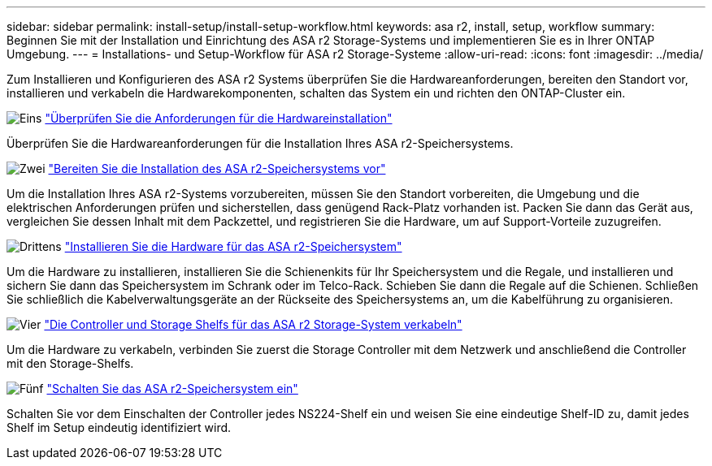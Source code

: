 ---
sidebar: sidebar 
permalink: install-setup/install-setup-workflow.html 
keywords: asa r2, install, setup, workflow 
summary: Beginnen Sie mit der Installation und Einrichtung des ASA r2 Storage-Systems und implementieren Sie es in Ihrer ONTAP Umgebung. 
---
= Installations- und Setup-Workflow für ASA r2 Storage-Systeme
:allow-uri-read: 
:icons: font
:imagesdir: ../media/


[role="lead"]
Zum Installieren und Konfigurieren des ASA r2 Systems überprüfen Sie die Hardwareanforderungen, bereiten den Standort vor, installieren und verkabeln die Hardwarekomponenten, schalten das System ein und richten den ONTAP-Cluster ein.

.image:https://raw.githubusercontent.com/NetAppDocs/common/main/media/number-1.png["Eins"] link:install-setup-requirements.html["Überprüfen Sie die Anforderungen für die Hardwareinstallation"]
[role="quick-margin-para"]
Überprüfen Sie die Hardwareanforderungen für die Installation Ihres ASA r2-Speichersystems.

.image:https://raw.githubusercontent.com/NetAppDocs/common/main/media/number-2.png["Zwei"] link:prepare-hardware.html["Bereiten Sie die Installation des ASA r2-Speichersystems vor"]
[role="quick-margin-para"]
Um die Installation Ihres ASA r2-Systems vorzubereiten, müssen Sie den Standort vorbereiten, die Umgebung und die elektrischen Anforderungen prüfen und sicherstellen, dass genügend Rack-Platz vorhanden ist. Packen Sie dann das Gerät aus, vergleichen Sie dessen Inhalt mit dem Packzettel, und registrieren Sie die Hardware, um auf Support-Vorteile zuzugreifen.

.image:https://raw.githubusercontent.com/NetAppDocs/common/main/media/number-3.png["Drittens"] link:deploy-hardware.html["Installieren Sie die Hardware für das ASA r2-Speichersystem"]
[role="quick-margin-para"]
Um die Hardware zu installieren, installieren Sie die Schienenkits für Ihr Speichersystem und die Regale, und installieren und sichern Sie dann das Speichersystem im Schrank oder im Telco-Rack. Schieben Sie dann die Regale auf die Schienen. Schließen Sie schließlich die Kabelverwaltungsgeräte an der Rückseite des Speichersystems an, um die Kabelführung zu organisieren.

.image:https://raw.githubusercontent.com/NetAppDocs/common/main/media/number-4.png["Vier"] link:cable-hardware.html["Die Controller und Storage Shelfs für das ASA r2 Storage-System verkabeln"]
[role="quick-margin-para"]
Um die Hardware zu verkabeln, verbinden Sie zuerst die Storage Controller mit dem Netzwerk und anschließend die Controller mit den Storage-Shelfs.

.image:https://raw.githubusercontent.com/NetAppDocs/common/main/media/number-5.png["Fünf"] link:power-on-hardware.html["Schalten Sie das ASA r2-Speichersystem ein"]
[role="quick-margin-para"]
Schalten Sie vor dem Einschalten der Controller jedes NS224-Shelf ein und weisen Sie eine eindeutige Shelf-ID zu, damit jedes Shelf im Setup eindeutig identifiziert wird.
